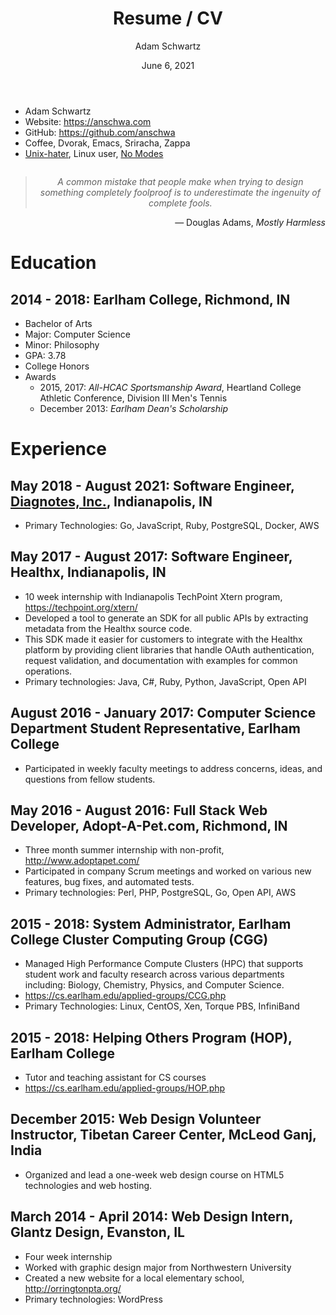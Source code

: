 #+TITLE: Resume / CV
#+AUTHOR: Adam Schwartz
#+DATE: June 6, 2021
#+OPTIONS: html-postamble:"<p>Last&nbsp;updated:&nbsp;%C</p>"
#+HTML_HEAD: <link rel="stylesheet" href="./style.css" />
#+HTML_HEAD: <link rel="stylesheet" href="./print.css" media="print" />

#+ATTR_HTML: :class print
- Adam Schwartz
- Website: [[https://anschwa.com]]
- GitHub: [[https://github.com/anschwa]]
- Coffee, Dvorak, Emacs, Sriracha, Zappa
- [[https://en.wikipedia.org/wiki/The_UNIX-HATERS_Handbook][Unix-hater]], Linux user, [[https://www.nomodes.com/Larry_Tesler_Consulting/Home.html][No Modes]]

#+BEGIN_EXPORT html
<figure style="text-align: center; margin: 2em 0;">
  <blockquote style="font-style: italic;">
    A common mistake that people make when trying to design something
    completely foolproof is to underestimate the ingenuity of complete fools.
  </blockquote>

  <figcaption style="text-align: right;">
    &mdash; Douglas Adams, <cite>Mostly Harmless</cite>
  </figcaption>
</figure>
#+END_EXPORT

* Education
** 2014 - 2018: Earlham College, Richmond, IN
- Bachelor of Arts
- Major: Computer Science
- Minor: Philosophy
- GPA: 3.78
- College Honors
- Awards
  - 2015, 2017: /All-HCAC Sportsmanship Award/, Heartland College Athletic Conference, Division III Men's Tennis
  - December 2013: /Earlham Dean's Scholarship/

** 2010 - 2014: New Trier Township High School, Winnetka, IL       :noexport:
- GPA: 4.05
- Honor Roll
- Awards
  - May 2014: /Business Education Student of the Year Finalist/, New Trier Township High School
    - Senior Award of Distinction: Demonstrating professionalism and commitment to leadership

* Experience
** May 2018 - August 2021: *Software Engineer*, [[https://www.diagnotes.com/][Diagnotes, Inc.]], Indianapolis, IN
- Primary Technologies: Go, JavaScript, Ruby, PostgreSQL, Docker, AWS

** May 2017 - August 2017: *Software Engineer*, Healthx, Indianapolis, IN
- 10 week internship with Indianapolis TechPoint Xtern program, [[https://techpoint.org/xtern/][https://techpoint.org/xtern/]]
- Developed a tool to generate an SDK for all public APIs by
  extracting metadata from the Healthx source code.
- This SDK made it easier for customers to integrate with the Healthx
  platform by providing client libraries that handle OAuth
  authentication, request validation, and documentation with examples
  for common operations.
- Primary technologies: Java, C#, Ruby, Python, JavaScript, Open API

** August 2016 - January 2017: *Computer Science Department Student Representative*, Earlham College
- Participated in weekly faculty meetings to address concerns, ideas,
  and questions from fellow students.

** May 2016 - August 2016: *Full Stack Web Developer*, Adopt-A-Pet.com, Richmond, IN
- Three month summer internship with non-profit, http://www.adoptapet.com/
- Participated in company Scrum meetings and worked on various new
  features, bug fixes, and automated tests.
- Primary technologies: Perl, PHP, PostgreSQL, Go, Open API, AWS

** 2015 - 2018: *System Administrator*, Earlham College Cluster Computing Group (CGG)
- Managed High Performance Compute Clusters (HPC) that supports
  student work and faculty research across various departments
  including: Biology, Chemistry, Physics, and Computer Science.
- https://cs.earlham.edu/applied-groups/CCG.php
- Primary Technologies: Linux, CentOS, Xen, Torque PBS, InfiniBand

** 2015 - 2018: *Helping Others Program (HOP)*, Earlham College
- Tutor and teaching assistant for CS courses
- https://cs.earlham.edu/applied-groups/HOP.php

** December 2015: Web Design *Volunteer Instructor*, Tibetan Career Center, McLeod Ganj, India
- Organized and lead a one-week web design course on HTML5 technologies and web hosting.

** March 2014 - April 2014: *Web Design Intern*, Glantz Design, Evanston, IL
- Four week internship
- Worked with graphic design major from Northwestern University
- Created a new website for a local elementary school, http://orringtonpta.org/
- Primary technologies: WordPress
